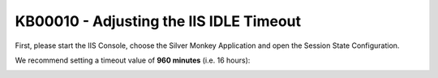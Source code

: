 KB00010 - Adjusting the IIS IDLE Timeout
=============================================================


First, please start the IIS Console, choose the Silver Monkey Application and open the Session State Configuration.

.. image:: _static/image001.png

We recommend setting a timeout value of **960 minutes** (i.e. 16 hours):

.. image:: _static/image003.png


